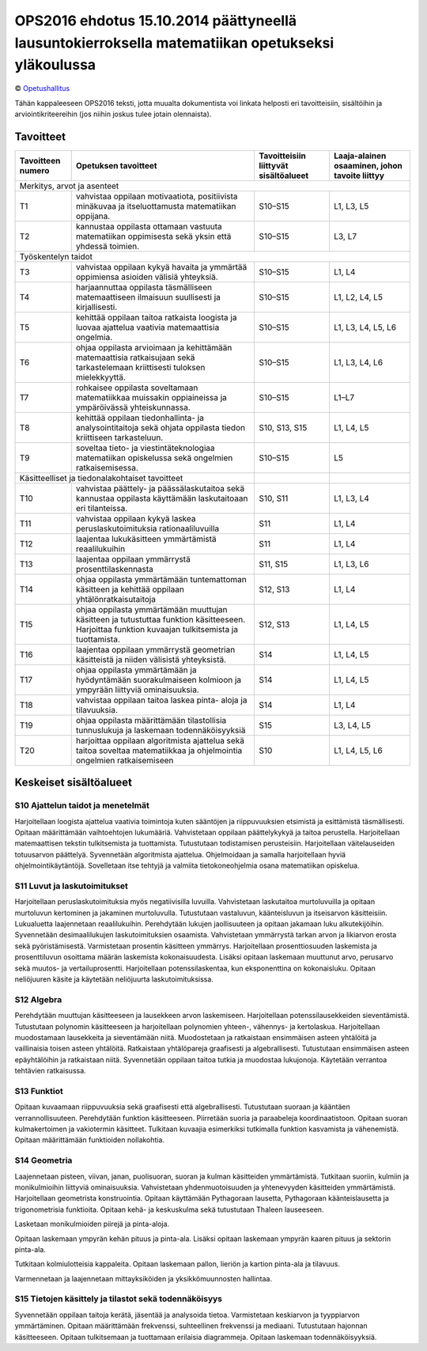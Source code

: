 =================================================================================================
OPS2016 ehdotus 15.10.2014 päättyneellä lausuntokierroksella matematiikan opetukseksi yläkoulussa
=================================================================================================
© `Opetushallitus <http://www.oph.fi/ops2016/perusteluonnokset>`_

Tähän kappaleeseen OPS2016 teksti, jotta muualta dokumentista voi linkata helposti eri tavoitteisiin,
sisältöihin ja arviointikriteereihin (jos niihin joskus tulee jotain olennaista).

.. _ops-tavoitteet:

Tavoitteet
----------

+------------+---------------------------------------------------------------------------------------------------+---------------+--------------------+
| Tavoitteen | Opetuksen tavoitteet                                                                              | Tavoitteisiin | Laaja-alainen      |
| numero     |                                                                                                   | liittyvät     | osaaminen, johon   |
|            |                                                                                                   | sisältöalueet | tavoite liittyy    |
+============+===================================================================================================+===============+====================+
| Merkitys, arvot ja asenteet                                                                                                                         |
+------------+---------------------------------------------------------------------------------------------------+---------------+--------------------+
| T1         | vahvistaa oppilaan motivaatiota, positiivista minäkuvaa ja itseluottamusta matematiikan oppijana. | S10–S15       | L1, L3, L5         |
+------------+---------------------------------------------------------------------------------------------------+---------------+--------------------+
| T2         | kannustaa oppilasta ottamaan vastuuta matematiikan oppimisesta sekä yksin että yhdessä toimien.   | S10–S15       | L3, L7             |
+------------+---------------------------------------------------------------------------------------------------+---------------+--------------------+
| Työskentelyn taidot                                                                                                                                 |
+------------+---------------------------------------------------------------------------------------------------+---------------+--------------------+
| T3         | vahvistaa oppilaan kykyä havaita ja ymmärtää oppimiensa asioiden välisiä yhteyksiä.               | S10–S15       | L1, L4             |
+------------+---------------------------------------------------------------------------------------------------+---------------+--------------------+
| T4         | harjaannuttaa oppilasta täsmälliseen matemaattiseen ilmaisuun suullisesti ja kirjallisesti.       | S10–S15       | L1, L2, L4, L5     |
+------------+---------------------------------------------------------------------------------------------------+---------------+--------------------+
| T5         | kehittää oppilaan taitoa ratkaista loogista ja luovaa ajattelua vaativia matemaattisia ongelmia.  | S10–S15       | L1, L3, L4, L5, L6 |
+------------+---------------------------------------------------------------------------------------------------+---------------+--------------------+
| T6         | ohjaa oppilasta arvioimaan ja kehittämään matemaattisia ratkaisujaan sekä tarkastelemaan          |               |                    |
|            | kriittisesti tuloksen mielekkyyttä.                                                               | S10–S15       | L1, L3, L4, L6     |
+------------+---------------------------------------------------------------------------------------------------+---------------+--------------------+
| T7         | rohkaisee oppilasta soveltamaan matematiikkaa muissakin oppiaineissa ja ympäröivässä              |               |                    |
|            | yhteiskunnassa.                                                                                   | S10–S15       | L1–L7              |
+------------+---------------------------------------------------------------------------------------------------+---------------+--------------------+
| T8         | kehittää oppilaan tiedonhallinta- ja analysointitaitoja sekä ohjata oppilasta tiedon kriittiseen  |               |                    |
|            | tarkasteluun.                                                                                     | S10, S13, S15 | L1, L4, L5         |
+------------+---------------------------------------------------------------------------------------------------+---------------+--------------------+
| T9         | soveltaa tieto- ja viestintäteknologiaa matematiikan opiskelussa sekä ongelmien ratkaisemisessa.  | S10–S15       | L5                 |
+------------+---------------------------------------------------------------------------------------------------+---------------+--------------------+
| Käsitteelliset ja tiedonalakohtaiset tavoitteet                                                                |               |                    |
+------------+---------------------------------------------------------------------------------------------------+---------------+--------------------+
| T10        | vahvistaa päättely- ja päässälaskutaitoa sekä kannustaa oppilasta käyttämään laskutaitoaan eri    |               |                    |
|            | tilanteissa.                                                                                      | S10, S11      | L1, L3, L4         |
+------------+---------------------------------------------------------------------------------------------------+---------------+--------------------+
| T11        | vahvistaa oppilaan kykyä laskea peruslaskutoimituksia rationaaliluvuilla                          | S11           | L1, L4             |
+------------+---------------------------------------------------------------------------------------------------+---------------+--------------------+
| T12        | laajentaa lukukäsitteen ymmärtämistä reaalilukuihin                                               | S11           | L1, L4             |
+------------+---------------------------------------------------------------------------------------------------+---------------+--------------------+
| T13        | laajentaa oppilaan ymmärrystä prosenttilaskennasta                                                | S11, S15      | L1, L3, L6         |
+------------+---------------------------------------------------------------------------------------------------+---------------+--------------------+
| T14        | ohjaa oppilasta ymmärtämään tuntemattoman käsitteen ja kehittää oppilaan yhtälönratkaisutaitoja   | S12, S13      | L1, L4             |
+------------+---------------------------------------------------------------------------------------------------+---------------+--------------------+
| T15        | ohjaa oppilasta ymmärtämään muuttujan käsitteen ja tutustuttaa funktion käsitteeseen.             |               |                    |
|            | Harjoittaa funktion kuvaajan tulkitsemista ja tuottamista.                                        | S12, S13      | L1, L4, L5         |
+------------+---------------------------------------------------------------------------------------------------+---------------+--------------------+
| T16        | laajentaa oppilaan ymmärrystä geometrian käsitteistä ja niiden välisistä yhteyksistä.             | S14           | L1, L4, L5         |
+------------+---------------------------------------------------------------------------------------------------+---------------+--------------------+
| T17        | ohjaa oppilasta ymmärtämään ja hyödyntämään suorakulmaiseen kolmioon ja ympyrään liittyviä        |               |                    |
|            | ominaisuuksia.                                                                                    | S14           | L1, L4, L5         |
+------------+---------------------------------------------------------------------------------------------------+---------------+--------------------+
| T18        | vahvistaa oppilaan taitoa laskea pinta- aloja ja tilavuuksia.                                     | S14           | L1, L4             |
+------------+---------------------------------------------------------------------------------------------------+---------------+--------------------+
| T19        | ohjaa oppilasta määrittämään tilastollisia tunnuslukuja ja laskemaan todennäköisyyksiä            | S15           | L3, L4, L5         |
+------------+---------------------------------------------------------------------------------------------------+---------------+--------------------+
| T20        | harjoittaa oppilaan algoritmista ajattelua sekä taitoa soveltaa matematiikkaa                     |               |                    |
|            | ja ohjelmointia ongelmien ratkaisemiseen                                                          | S10           | L1, L4, L5, L6     |
+------------+---------------------------------------------------------------------------------------------------+---------------+--------------------+


.. _ops-sisällöt:

Keskeiset sisältöalueet
-----------------------
.. _S10:

S10 Ajattelun taidot ja menetelmät
**********************************
Harjoitellaan loogista ajattelua vaativia toimintoja kuten sääntöjen ja riippuvuuksien etsimistä ja esittämistä täsmällisesti. Opitaan määrittämään vaihtoehtojen lukumääriä. Vahvistetaan oppilaan päättelykykyä ja taitoa perustella. Harjoitellaan matemaattisen tekstin tulkitsemista ja tuottamista. Tutustutaan todistamisen perusteisiin. Harjoitellaan väitelauseiden totuusarvon päättelyä. Syvennetään algoritmista ajattelua. Ohjelmoidaan ja samalla harjoitellaan hyviä ohjelmointikäytäntöjä. Sovelletaan itse tehtyjä ja valmiita tietokoneohjelmia osana matematiikan opiskelua.

.. _S11:

S11 Luvut ja laskutoimitukset
*****************************
Harjoitellaan peruslaskutoimituksia myös negatiivisilla luvuilla. Vahvistetaan laskutaitoa murtoluvuilla ja opitaan murtoluvun kertominen ja jakaminen murtoluvulla. Tutustutaan vastaluvun, käänteisluvun ja itseisarvon käsitteisiin. Lukualuetta laajennetaan reaalilukuihin. Perehdytään lukujen jaollisuuteen ja opitaan jakamaan luku alkutekijöihin. Syvennetään desimaalilukujen laskutoimituksien osaamista. Vahvistetaan ymmärrystä tarkan arvon ja likiarvon erosta sekä pyöristämisestä. Varmistetaan prosentin käsitteen ymmärrys. Harjoitellaan prosenttiosuuden laskemista ja prosenttiluvun osoittama määrän laskemista kokonaisuudesta. Lisäksi opitaan laskemaan muuttunut arvo, perusarvo sekä muutos- ja vertailuprosentti. Harjoitellaan potenssilaskentaa, kun eksponenttina on kokonaisluku. Opitaan neliöjuuren käsite ja käytetään neliöjuurta laskutoimituksissa.

.. _S12:

S12 Algebra
***********
Perehdytään muuttujan käsitteeseen ja lausekkeen arvon laskemiseen. Harjoitellaan potenssilausekkeiden sieventämistä. Tutustutaan polynomin käsitteeseen ja harjoitellaan polynomien yhteen-, vähennys- ja kertolaskua. Harjoitellaan muodostamaan lausekkeita ja sieventämään niitä. Muodostetaan ja ratkaistaan ensimmäisen asteen yhtälöitä ja vaillinaisia toisen asteen yhtälöitä. Ratkaistaan yhtälöpareja graafisesti ja algebrallisesti. Tutustutaan ensimmäisen asteen epäyhtälöihin ja ratkaistaan niitä. Syvennetään oppilaan taitoa tutkia ja muodostaa lukujonoja. Käytetään verrantoa tehtävien ratkaisussa.

.. _S13:

S13 Funktiot
************
Opitaan kuvaamaan riippuvuuksia sekä graafisesti että algebrallisesti. Tutustutaan suoraan ja kääntäen verrannollisuuteen. Perehdytään funktion käsitteeseen. Piirretään suoria ja paraabeleja koordinaatistoon. Opitaan suoran kulmakertoimen ja vakiotermin käsitteet. Tulkitaan kuvaajia esimerkiksi tutkimalla funktion kasvamista ja vähenemistä. Opitaan määrittämään funktioiden nollakohtia.

.. _S14:

S14 Geometria
*************
Laajennetaan pisteen, viivan, janan, puolisuoran, suoran ja kulman käsitteiden ymmärtämistä. Tutkitaan suoriin, kulmiin ja monikulmioihin liittyviä ominaisuuksia. Vahvistetaan yhdenmuotoisuuden ja yhtenevyyden käsitteiden ymmärtämistä. Harjoitellaan geometrista konstruointia. Opitaan käyttämään Pythagoraan lausetta, Pythagoraan käänteislausetta ja trigonometrisia funktioita. Opitaan kehä- ja keskuskulma sekä tutustutaan Thaleen lauseeseen.

Lasketaan monikulmioiden piirejä ja pinta-aloja.

Opitaan laskemaan ympyrän kehän pituus ja pinta-ala. Lisäksi opitaan laskemaan ympyrän kaaren pituus ja sektorin pinta-ala.

Tutkitaan kolmiulotteisia kappaleita. Opitaan laskemaan pallon, lieriön ja kartion pinta-ala ja tilavuus.

Varmennetaan ja laajennetaan mittayksiköiden ja yksikkömuunnosten hallintaa.

.. _S15:

S15 Tietojen käsittely ja tilastot sekä todennäköisyys
******************************************************
Syvennetään oppilaan taitoja kerätä, jäsentää ja analysoida tietoa. Varmistetaan keskiarvon ja tyyppiarvon ymmärtäminen. Opitaan määrittämään frekvenssi, suhteellinen frekvenssi ja mediaani. Tutustutaan hajonnan käsitteeseen. Opitaan tulkitsemaan ja tuottamaan erilaisia diagrammeja. Opitaan laskemaan todennäköisyyksiä.
